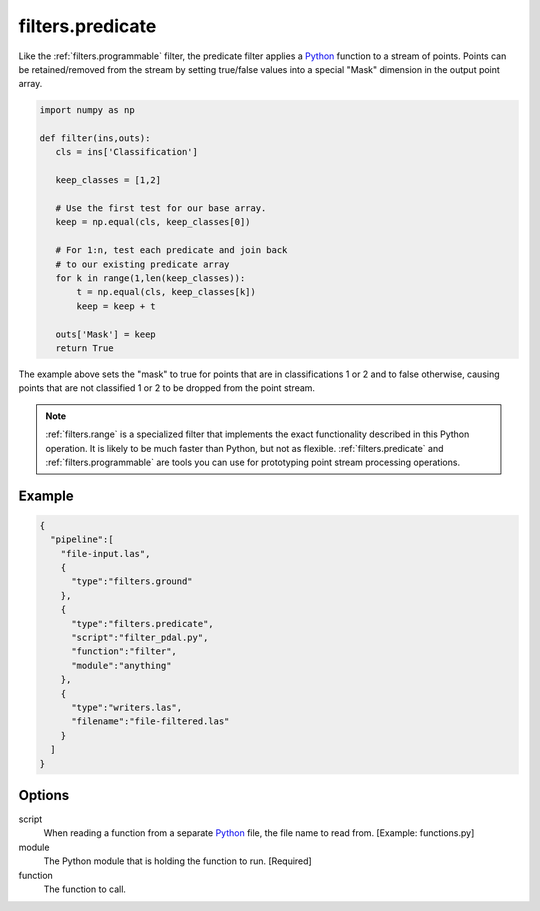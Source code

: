 .. _filters.predicate:

filters.predicate
=================

Like the :ref:`filters.programmable` filter, the predicate filter applies a
`Python`_ function to a stream of points. Points can be retained/removed from
the stream by setting true/false values into a special "Mask" dimension in the
output point array.

.. code-block:: python

  import numpy as np

  def filter(ins,outs):
     cls = ins['Classification']

     keep_classes = [1,2]

     # Use the first test for our base array.
     keep = np.equal(cls, keep_classes[0])

     # For 1:n, test each predicate and join back
     # to our existing predicate array
     for k in range(1,len(keep_classes)):
         t = np.equal(cls, keep_classes[k])
         keep = keep + t

     outs['Mask'] = keep
     return True

The example above sets the "mask" to true for points that are in
classifications 1 or 2 and to false otherwise, causing points that are not
classified 1 or 2 to be dropped from the point stream.

.. note::

    :ref:`filters.range` is a specialized filter that implements the exact
    functionality described in this Python operation. It is likely to be
    much faster than Python, but not as flexible. :ref:`filters.predicate` and
    :ref:`filters.programmable` are tools you can use for prototyping
    point stream processing operations.

.. seealso::

    If you want to just read a :ref:`pipeline` of operations into a numpy
    array, the PDAL Python extension might be what you want. See it at
    https://pypi.python.org/pypi/PDAL

Example
-------


.. code-block:: json

    {
      "pipeline":[
        "file-input.las",
        {
          "type":"filters.ground"
        },
        {
          "type":"filters.predicate",
          "script":"filter_pdal.py",
          "function":"filter",
          "module":"anything"
        },
        {
          "type":"writers.las",
          "filename":"file-filtered.las"
        }
      ]
    }




Options
-------

script
  When reading a function from a separate `Python`_ file, the file name to read from. [Example: functions.py]

module
  The Python module that is holding the function to run. [Required]

function
  The function to call.



.. _Python: http://python.org
.. _NumPy: http://www.numpy.org/
